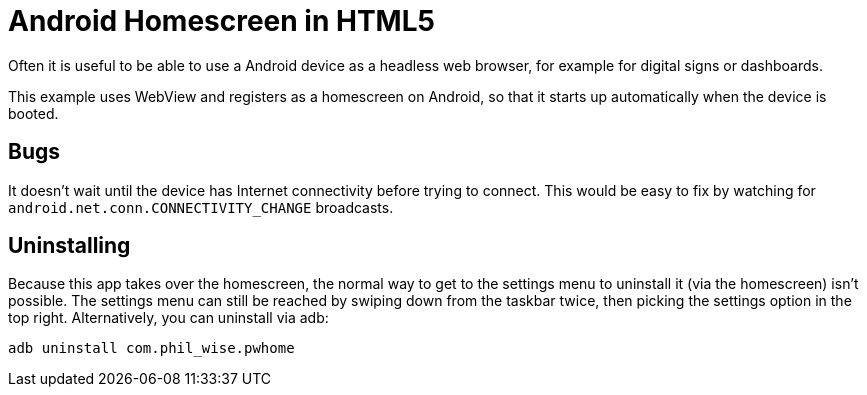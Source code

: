 # Android Homescreen in HTML5

Often it is useful to be able to use a Android device as a headless web browser, for example for digital signs or dashboards.

This example uses WebView and registers as a homescreen on Android, so that it starts up automatically when the device is booted.

## Bugs

It doesn't wait until the device has Internet connectivity before trying to connect. This would be easy to fix by watching for `android.net.conn.CONNECTIVITY_CHANGE` broadcasts.

## Uninstalling

Because this app takes over the homescreen, the normal way to get to the settings menu to uninstall it (via the homescreen) isn't possible.  The settings menu can still be reached by swiping down from the taskbar twice, then picking the settings option in the top right. Alternatively, you can uninstall via adb:

    adb uninstall com.phil_wise.pwhome
